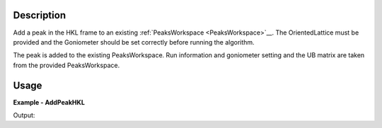 
.. algorithm::

.. summary::

.. alias::

.. properties::

Description
-----------

Add a peak in the HKL frame to an existing :ref:`PeaksWorkspace <PeaksWorkspace>`__. The OrientedLattice must be provided and the Goniometer should be set correctly before running the algorithm. 

The peak is added to the existing PeaksWorkspace. Run information and goniometer setting and the UB matrix are taken from the provided PeaksWorkspace.


Usage
-----

**Example - AddPeakHKL**

.. testcode:: AddPeakHKLExample

   import os
   import numpy 
   import mantid.kernel

   # Create an instrument workspace 
   inst_dir = config.getInstrumentDirectory()
   sxd_ws = LoadEmptyInstrument(os.path.join(inst_dir, "SXD_Definition.xml"))
   AddSampleLog(sxd_ws, 'run_number', '1', 'Number')

   # Create a peaks workspace from the instrument workspace
   peak_ws = CreatePeaksWorkspace(InstrumentWorkspace=sxd_ws, NumberOfPeaks=0)
   peak_ws.mutableRun().addProperty('run_number', sxd_ws.run().getProperty('run_number'), True)

   # Apply a UB
   ub = numpy.array([[-0.15097235,  0.09164432,  0.00519473], [ 0.0831895,   0.14123681, -0.06719047], [-0.03845029, -0.05534039, -0.1633801 ]])
   SetUB(peak_ws, UB=ub)

   # Add a new peak
   AddPeakHKL(peak_ws, [2, 0, -4])

   # Get info on newly added peak
   peak = peak_ws.getPeak(0)
   print 'Peak wavelength', round(peak.getWavelength(), 4)
   print 'Peak detector id', peak.getDetectorID()
   print 'Peak run number', peak.getRunNumber()
   print 'Peak HKL', peak.getHKL()

Output:

.. testoutput:: AddPeakHKLExample

  Peak wavelength 1.8423
  Peak detector id 25766
  Peak run number 1
  Peak HKL [2,0,-4]

.. categories::

